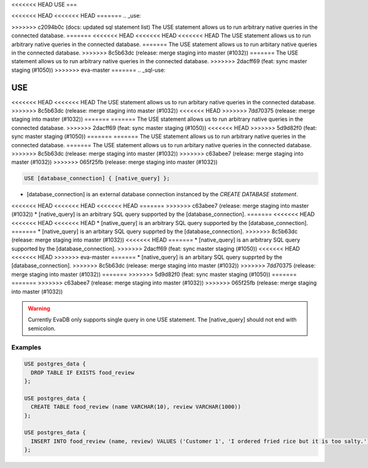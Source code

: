 <<<<<<< HEAD
USE
===

<<<<<<< HEAD
<<<<<<< HEAD
=======
.. _use:

>>>>>>> c2094b0c (docs: updated sql statement list)
The USE statement allows us to run arbitrary native queries in the connected database.
=======
<<<<<<< HEAD
<<<<<<< HEAD
<<<<<<< HEAD
The USE statement allows us to run arbitrary native queries in the connected database.
=======
The USE statement allows us to run arbitary native queries in the connected database.
>>>>>>> 8c5b63dc (release: merge staging into master (#1032))
=======
The USE statement allows us to run arbitrary native queries in the connected database.
>>>>>>> 2dacff69 (feat: sync master staging (#1050))
>>>>>>> eva-master
=======
.. _sql-use:

USE
===

<<<<<<< HEAD
<<<<<<< HEAD
The USE statement allows us to run arbitary native queries in the connected database.
>>>>>>> 8c5b63dc (release: merge staging into master (#1032))
<<<<<<< HEAD
>>>>>>> 7dd70375 (release: merge staging into master (#1032))
=======
=======
The USE statement allows us to run arbitrary native queries in the connected database.
>>>>>>> 2dacff69 (feat: sync master staging (#1050))
<<<<<<< HEAD
>>>>>>> 5d9d82f0 (feat: sync master staging (#1050))
=======
=======
The USE statement allows us to run arbitrary native queries in the connected database.
=======
The USE statement allows us to run arbitary native queries in the connected database.
>>>>>>> 8c5b63dc (release: merge staging into master (#1032))
>>>>>>> c63abee7 (release: merge staging into master (#1032))
>>>>>>> 065f25fb (release: merge staging into master (#1032))

.. code:: text

   USE [database_connection] { [native_query] };

* [database_connection] is an external database connection instanced by the `CREATE DATABASE statement`.
<<<<<<< HEAD
<<<<<<< HEAD
<<<<<<< HEAD
=======
>>>>>>> c63abee7 (release: merge staging into master (#1032))
* [native_query] is an arbitrary SQL query supported by the [database_connection]. 
=======
<<<<<<< HEAD
<<<<<<< HEAD
<<<<<<< HEAD
* [native_query] is an arbitrary SQL query supported by the [database_connection]. 
=======
* [native_query] is an arbitary SQL query supprted by the [database_connection]. 
>>>>>>> 8c5b63dc (release: merge staging into master (#1032))
<<<<<<< HEAD
=======
* [native_query] is an arbitrary SQL query supported by the [database_connection]. 
>>>>>>> 2dacff69 (feat: sync master staging (#1050))
<<<<<<< HEAD
<<<<<<< HEAD
>>>>>>> eva-master
=======
* [native_query] is an arbitary SQL query supprted by the [database_connection]. 
>>>>>>> 8c5b63dc (release: merge staging into master (#1032))
>>>>>>> 7dd70375 (release: merge staging into master (#1032))
=======
>>>>>>> 5d9d82f0 (feat: sync master staging (#1050))
=======
=======
>>>>>>> c63abee7 (release: merge staging into master (#1032))
>>>>>>> 065f25fb (release: merge staging into master (#1032))

.. warning::

   Currently EvaDB only supports single query in one USE statement. The [native_query] should not end with semicolon.

Examples
--------

.. code:: text

   USE postgres_data {
     DROP TABLE IF EXISTS food_review
   };
        
   USE postgres_data {
     CREATE TABLE food_review (name VARCHAR(10), review VARCHAR(1000))
   };

   USE postgres_data {
     INSERT INTO food_review (name, review) VALUES ('Customer 1', 'I ordered fried rice but it is too salty.')
   };


